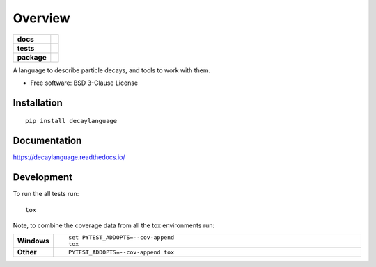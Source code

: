 ========
Overview
========

.. start-badges

.. list-table::
    :stub-columns: 1

    * - docs
      - |docs|
    * - tests
      - | |travis| |appveyor| |requires|
        | |coveralls|
    * - package
      - | |version| |wheel| |supported-versions| |supported-implementations|
        | |commits-since|

.. |docs| image:: https://readthedocs.org/projects/decaylanguage/badge/?style=flat
    :target: https://readthedocs.org/projects/decaylanguage
    :alt: Documentation Status

.. |travis| image:: https://travis-ci.org/henryiii/decaylanguage.svg?branch=master
    :alt: Travis-CI Build Status
    :target: https://travis-ci.org/henryiii/decaylanguage

.. |appveyor| image:: https://ci.appveyor.com/api/projects/status/github/henryiii/decaylanguage?branch=master&svg=true
    :alt: AppVeyor Build Status
    :target: https://ci.appveyor.com/project/henryiii/decaylanguage

.. |requires| image:: https://requires.io/github/henryiii/decaylanguage/requirements.svg?branch=master
    :alt: Requirements Status
    :target: https://requires.io/github/henryiii/decaylanguage/requirements/?branch=master

.. |coveralls| image:: https://coveralls.io/repos/henryiii/decaylanguage/badge.svg?branch=master&service=github
    :alt: Coverage Status
    :target: https://coveralls.io/r/henryiii/decaylanguage

.. |version| image:: https://img.shields.io/pypi/v/decaylanguage.svg
    :alt: PyPI Package latest release
    :target: https://pypi.python.org/pypi/decaylanguage

.. |commits-since| image:: https://img.shields.io/github/commits-since/henryiii/decaylanguage/v0.1.0.svg
    :alt: Commits since latest release
    :target: https://github.com/henryiii/decaylanguage/compare/v0.1.0...master

.. |wheel| image:: https://img.shields.io/pypi/wheel/decaylanguage.svg
    :alt: PyPI Wheel
    :target: https://pypi.python.org/pypi/decaylanguage

.. |supported-versions| image:: https://img.shields.io/pypi/pyversions/decaylanguage.svg
    :alt: Supported versions
    :target: https://pypi.python.org/pypi/decaylanguage

.. |supported-implementations| image:: https://img.shields.io/pypi/implementation/decaylanguage.svg
    :alt: Supported implementations
    :target: https://pypi.python.org/pypi/decaylanguage


.. end-badges

A language to describe particle decays, and tools to work with them.

* Free software: BSD 3-Clause License

Installation
============

::

    pip install decaylanguage

Documentation
=============

https://decaylanguage.readthedocs.io/

Development
===========

To run the all tests run::

    tox

Note, to combine the coverage data from all the tox environments run:

.. list-table::
    :widths: 10 90
    :stub-columns: 1

    - - Windows
      - ::

            set PYTEST_ADDOPTS=--cov-append
            tox

    - - Other
      - ::

            PYTEST_ADDOPTS=--cov-append tox
